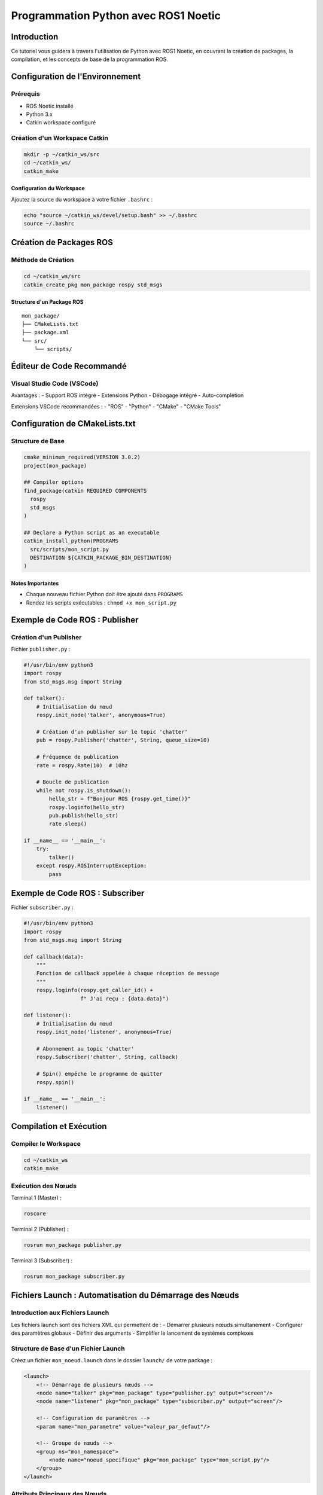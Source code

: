 Programmation Python avec ROS1 Noetic
====================================

Introduction
------------

Ce tutoriel vous guidera à travers l'utilisation de Python avec ROS1 Noetic, en couvrant la création de packages, la compilation, et les concepts de base de la programmation ROS.

Configuration de l'Environnement
-------------------------------

Prérequis
~~~~~~~~~

- ROS Noetic installé
- Python 3.x
- Catkin workspace configuré

Création d'un Workspace Catkin
~~~~~~~~~~~~~~~~~~~~~~~~~~~~~

.. code-block:: bash

    mkdir -p ~/catkin_ws/src
    cd ~/catkin_ws/
    catkin_make

Configuration du Workspace
^^^^^^^^^^^^^^^^^^^^^^^^^

Ajoutez la source du workspace à votre fichier ``.bashrc`` :

.. code-block:: bash

    echo "source ~/catkin_ws/devel/setup.bash" >> ~/.bashrc
    source ~/.bashrc

Création de Packages ROS
-----------------------

Méthode de Création
~~~~~~~~~~~~~~~~~~

.. code-block:: bash

    cd ~/catkin_ws/src
    catkin_create_pkg mon_package rospy std_msgs

Structure d'un Package ROS
^^^^^^^^^^^^^^^^^^^^^^^^^

::

    mon_package/
    ├── CMakeLists.txt
    ├── package.xml
    └── src/
        └── scripts/

Éditeur de Code Recommandé
------------------------

Visual Studio Code (VSCode)
~~~~~~~~~~~~~~~~~~~~~~~~~~

Avantages :
- Support ROS intégré
- Extensions Python
- Débogage intégré
- Auto-complétion

Extensions VSCode recommandées :
- "ROS" 
- "Python"
- "CMake"
- "CMake Tools"

Configuration de CMakeLists.txt
------------------------------

Structure de Base
~~~~~~~~~~~~~~~~

.. code-block:: cmake

    cmake_minimum_required(VERSION 3.0.2)
    project(mon_package)

    ## Compiler options
    find_package(catkin REQUIRED COMPONENTS
      rospy
      std_msgs
    )

    ## Declare a Python script as an executable
    catkin_install_python(PROGRAMS 
      src/scripts/mon_script.py
      DESTINATION ${CATKIN_PACKAGE_BIN_DESTINATION}
    )

Notes Importantes
^^^^^^^^^^^^^^^^

- Chaque nouveau fichier Python doit être ajouté dans ``PROGRAMS``
- Rendez les scripts exécutables : ``chmod +x mon_script.py``

Exemple de Code ROS : Publisher
------------------------------

Création d'un Publisher
~~~~~~~~~~~~~~~~~~~~~~

Fichier ``publisher.py`` :

.. code-block:: python

    #!/usr/bin/env python3
    import rospy
    from std_msgs.msg import String

    def talker():
        # Initialisation du nœud
        rospy.init_node('talker', anonymous=True)
        
        # Création d'un publisher sur le topic 'chatter'
        pub = rospy.Publisher('chatter', String, queue_size=10)
        
        # Fréquence de publication
        rate = rospy.Rate(10)  # 10hz
        
        # Boucle de publication
        while not rospy.is_shutdown():
            hello_str = f"Bonjour ROS {rospy.get_time()}"
            rospy.loginfo(hello_str)
            pub.publish(hello_str)
            rate.sleep()

    if __name__ == '__main__':
        try:
            talker()
        except rospy.ROSInterruptException:
            pass

Exemple de Code ROS : Subscriber
-------------------------------

Fichier ``subscriber.py`` :

.. code-block:: python

    #!/usr/bin/env python3
    import rospy
    from std_msgs.msg import String

    def callback(data):
        """
        Fonction de callback appelée à chaque réception de message
        """
        rospy.loginfo(rospy.get_caller_id() + 
                      f" J'ai reçu : {data.data}")

    def listener():
        # Initialisation du nœud
        rospy.init_node('listener', anonymous=True)
        
        # Abonnement au topic 'chatter'
        rospy.Subscriber('chatter', String, callback)
        
        # Spin() empêche le programme de quitter
        rospy.spin()

    if __name__ == '__main__':
        listener()

Compilation et Exécution
-----------------------

Compiler le Workspace
~~~~~~~~~~~~~~~~~~~~

.. code-block:: bash

    cd ~/catkin_ws
    catkin_make

Exécution des Nœuds
~~~~~~~~~~~~~~~~~~

Terminal 1 (Master) :

.. code-block:: bash

    roscore

Terminal 2 (Publisher) :

.. code-block:: bash

    rosrun mon_package publisher.py

Terminal 3 (Subscriber) :

.. code-block:: bash

    rosrun mon_package subscriber.py

Fichiers Launch : Automatisation du Démarrage des Nœuds
-----------------------------------------------------

Introduction aux Fichiers Launch
~~~~~~~~~~~~~~~~~~~~~~~~~~~~~~~

Les fichiers launch sont des fichiers XML qui permettent de :
- Démarrer plusieurs nœuds simultanément
- Configurer des paramètres globaux
- Définir des arguments
- Simplifier le lancement de systèmes complexes

Structure de Base d'un Fichier Launch
~~~~~~~~~~~~~~~~~~~~~~~~~~~~~~~~~~~~

Créez un fichier ``mon_noeud.launch`` dans le dossier ``launch/`` de votre package :

.. code-block:: xml

    <launch>
        <!-- Démarrage de plusieurs nœuds -->
        <node name="talker" pkg="mon_package" type="publisher.py" output="screen"/>
        <node name="listener" pkg="mon_package" type="subscriber.py" output="screen"/>
        
        <!-- Configuration de paramètres -->
        <param name="mon_parametre" value="valeur_par_defaut"/>
        
        <!-- Groupe de nœuds -->
        <group ns="mon_namespace">
            <node name="noeud_specifique" pkg="mon_package" type="mon_script.py"/>
        </group>
    </launch>

Attributs Principaux des Nœuds
~~~~~~~~~~~~~~~~~~~~~~~~~~~~~

- ``name`` : Nom unique du nœud
- ``pkg`` : Package contenant le script
- ``type`` : Nom du script exécutable
- ``output="screen"`` : Affiche les logs dans le terminal
- ``respawn="true"`` : Redémarre le nœud s'il plante
- ``required="true"`` : Arrête roscore si le nœud s'arrête

Exemple Avancé de Launch
~~~~~~~~~~~~~~~~~~~~~~

.. code-block:: xml

    <launch>
        <!-- Arguments avec valeurs par défaut -->
        <arg name="robot_name" default="turtlebot3"/>
        
        <!-- Utilisation de variables -->
        <param name="robot_description" 
               command="$(find xacro)/xacro '$(find turtlebot3_description)/urdf/turtlebot3_burger.urdf.xacro'" />
        
        <!-- Nœuds avec arguments -->
        <node name="robot_state_publisher" pkg="robot_state_publisher" 
              type="robot_state_publisher">
            <param name="robot_description" 
                   command="$(find xacro)/xacro '$(find turtlebot3_description)/urdf/turtlebot3_burger.urdf.xacro'"/>
        </node>
        
        <!-- Remapping de topics -->
        <node name="my_node" pkg="mon_package" type="mon_script.py">
            <remap from="input_topic" to="modified_input"/>
            <remap from="output_topic" to="modified_output"/>
        </node>
        
        <!-- Inclusion conditionnelle -->
        <include if="$(arg debug_mode)" 
                 file="$(find mon_package)/launch/debug.launch"/>
    </launch>

Types d'Arguments Launch
~~~~~~~~~~~~~~~~~~~~~~

1. Arguments Simples
^^^^^^^^^^^^^^^^^^^

.. code-block:: xml

    <arg name="mon_argument" default="valeur_defaut"/>
    <arg name="mon_argument" value="valeur_fixe"/>

2. Arguments Booléens
^^^^^^^^^^^^^^^^^^^^

.. code-block:: xml

    <arg name="debug_mode" default="false"/>
    <node if="$(arg debug_mode)" ... />

3. Passage d'Arguments en Ligne de Commande
^^^^^^^^^^^^^^^^^^^^^^^^^^^^^^^^^^^^^^^^^^

.. code-block:: bash

    roslaunch mon_package mon_fichier.launch mon_argument:=ma_valeur

